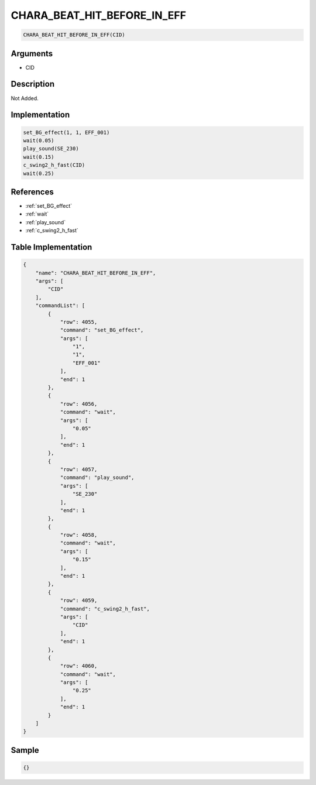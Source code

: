 .. _CHARA_BEAT_HIT_BEFORE_IN_EFF:

CHARA_BEAT_HIT_BEFORE_IN_EFF
========================

.. code-block:: text

	CHARA_BEAT_HIT_BEFORE_IN_EFF(CID)


Arguments
------------

* CID

Description
-------------

Not Added.

Implementation
-------------

.. code-block:: python

	set_BG_effect(1, 1, EFF_001)
	wait(0.05)
	play_sound(SE_230)
	wait(0.15)
	c_swing2_h_fast(CID)
	wait(0.25)

References
-------------
* :ref:`set_BG_effect`
* :ref:`wait`
* :ref:`play_sound`
* :ref:`c_swing2_h_fast`

Table Implementation
-------------

.. code-block:: json

	{
	    "name": "CHARA_BEAT_HIT_BEFORE_IN_EFF",
	    "args": [
	        "CID"
	    ],
	    "commandList": [
	        {
	            "row": 4055,
	            "command": "set_BG_effect",
	            "args": [
	                "1",
	                "1",
	                "EFF_001"
	            ],
	            "end": 1
	        },
	        {
	            "row": 4056,
	            "command": "wait",
	            "args": [
	                "0.05"
	            ],
	            "end": 1
	        },
	        {
	            "row": 4057,
	            "command": "play_sound",
	            "args": [
	                "SE_230"
	            ],
	            "end": 1
	        },
	        {
	            "row": 4058,
	            "command": "wait",
	            "args": [
	                "0.15"
	            ],
	            "end": 1
	        },
	        {
	            "row": 4059,
	            "command": "c_swing2_h_fast",
	            "args": [
	                "CID"
	            ],
	            "end": 1
	        },
	        {
	            "row": 4060,
	            "command": "wait",
	            "args": [
	                "0.25"
	            ],
	            "end": 1
	        }
	    ]
	}

Sample
-------------

.. code-block:: json

	{}
